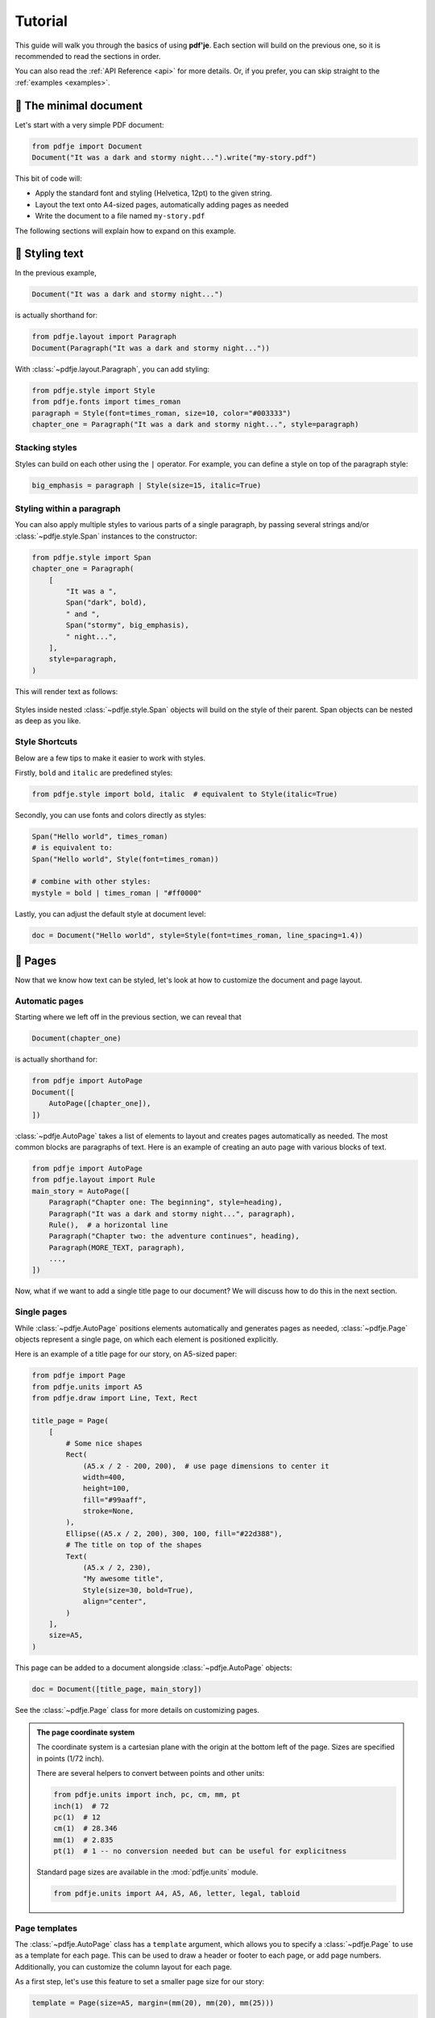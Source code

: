 Tutorial
========

This guide will walk you through the basics of using **pdf'je**.
Each section will build on the previous one, so it is recommended to read
the sections in order.

You can also read the :ref:`API Reference <api>` for more details.
Or, if you prefer, you can skip straight to the :ref:`examples <examples>`.


🌱 The minimal document
-----------------------

Let's start with a very simple PDF document:

.. code-block:: python

  from pdfje import Document
  Document("It was a dark and stormy night...").write("my-story.pdf")

This bit of code will:

- Apply the standard font and styling (Helvetica, 12pt) to the given string.
- Layout the text onto A4-sized pages, automatically adding pages as needed
- Write the document to a file named ``my-story.pdf``

The following sections will explain how to expand on this example.

.. _style:

🎨 Styling text
---------------

In the previous example,

.. code-block:: python

   Document("It was a dark and stormy night...")

is actually shorthand for:

.. code-block:: python

   from pdfje.layout import Paragraph
   Document(Paragraph("It was a dark and stormy night..."))

With :class:`~pdfje.layout.Paragraph`, you can add styling:

.. code-block:: python

   from pdfje.style import Style
   from pdfje.fonts import times_roman
   paragraph = Style(font=times_roman, size=10, color="#003333")
   chapter_one = Paragraph("It was a dark and stormy night...", style=paragraph)

Stacking styles
~~~~~~~~~~~~~~~

Styles can build on each other using the ``|`` operator.
For example, you can define a style on top of the paragraph style:

.. code-block:: python

   big_emphasis = paragraph | Style(size=15, italic=True)

Styling within a paragraph
~~~~~~~~~~~~~~~~~~~~~~~~~~

You can also apply multiple styles to various parts of a single paragraph,
by passing several strings and/or :class:`~pdfje.style.Span` instances to the constructor:

.. code-block:: python

   from pdfje.style import Span
   chapter_one = Paragraph(
       [
           "It was a ",
           Span("dark", bold),
           " and ",
           Span("stormy", big_emphasis),
           " night...",
       ],
       style=paragraph,
   )

This will render text as follows:

..

   .. raw:: html

      <span style="font-size: 10pt;">It was a <span style="font-weight: bold;">dark</span> and <span style="font-size: 15pt; font-style: italic;">stormy</span> night...</span>

Styles inside nested :class:`~pdfje.style.Span` objects will build on the style
of their parent. Span objects can be nested as deep as you like.

Style Shortcuts
~~~~~~~~~~~~~~~

Below are a few tips to make it easier to work with styles.

Firstly, ``bold`` and ``italic`` are predefined styles:

.. code-block:: python

   from pdfje.style import bold, italic  # equivalent to Style(italic=True)

Secondly, you can use fonts and colors directly as styles:

.. code-block:: python

   Span("Hello world", times_roman)
   # is equivalent to:
   Span("Hello world", Style(font=times_roman))

   # combine with other styles:
   mystyle = bold | times_roman | "#ff0000"

Lastly, you can adjust the default style at document level:

.. code-block:: python

   doc = Document("Hello world", style=Style(font=times_roman, line_spacing=1.4))

📑 Pages
--------

Now that we know how text can be styled,
let's look at how to customize the document and page layout.

Automatic pages
~~~~~~~~~~~~~~~

Starting where we left off in the previous section, we can reveal that

.. code-block:: python

   Document(chapter_one)

is actually shorthand for:

.. code-block:: python

   from pdfje import AutoPage
   Document([
       AutoPage([chapter_one]),
   ])

:class:`~pdfje.AutoPage` takes a list of elements to layout and
creates pages automatically as needed.
The most common blocks are paragraphs of text.
Here is an example of creating an auto page with various blocks of text.

.. code-block:: python

  from pdfje import AutoPage
  from pdfje.layout import Rule
  main_story = AutoPage([
      Paragraph("Chapter one: The beginning", style=heading),
      Paragraph("It was a dark and stormy night...", paragraph),
      Rule(),  # a horizontal line
      Paragraph("Chapter two: the adventure continues", heading),
      Paragraph(MORE_TEXT, paragraph),
      ...,
  ])

Now, what if we want to add a single title page to our document?
We will discuss how to do this in the next section.

Single pages
~~~~~~~~~~~~

While :class:`~pdfje.AutoPage` positions elements automatically and
generates pages as needed,
:class:`~pdfje.Page` objects represent a single page, on which
each element is positioned explicitly.

Here is an example of a title page for our story, on A5-sized paper:

.. code-block:: python

    from pdfje import Page
    from pdfje.units import A5
    from pdfje.draw import Line, Text, Rect

    title_page = Page(
        [
            # Some nice shapes
            Rect(
                (A5.x / 2 - 200, 200),  # use page dimensions to center it
                width=400,
                height=100,
                fill="#99aaff",
                stroke=None,
            ),
            Ellipse((A5.x / 2, 200), 300, 100, fill="#22d388"),
            # The title on top of the shapes
            Text(
                (A5.x / 2, 230),
                "My awesome title",
                Style(size=30, bold=True),
                align="center",
            )
        ],
        size=A5,
    )

This page can be added to a document alongside :class:`~pdfje.AutoPage` objects:

.. code-block:: python

  doc = Document([title_page, main_story])

See the :class:`~pdfje.Page` class for more details on customizing pages.

.. admonition:: The page coordinate system

   The coordinate system is a cartesian plane with the origin at the bottom left of the page.
   Sizes are specified in points (1/72 inch).

   There are several helpers to convert between points and other units:

   .. code-block:: python

     from pdfje.units import inch, pc, cm, mm, pt
     inch(1)  # 72
     pc(1)  # 12
     cm(1)  # 28.346
     mm(1)  # 2.835
     pt(1)  # 1 -- no conversion needed but can be useful for explicitness

   Standard page sizes are available in the :mod:`pdfje.units` module.

   .. code-block:: python

     from pdfje.units import A4, A5, A6, letter, legal, tabloid


Page templates
~~~~~~~~~~~~~~

The :class:`~pdfje.AutoPage` class has a ``template`` argument,
which allows you to specify a :class:`~pdfje.Page` to use as a template
for each page.
This can be used to draw a header or footer to each page, or add page numbers.
Additionally, you can customize the column layout for each page.

As a first step, let's use this feature to set a smaller page size for our story:

.. code-block:: python

    template = Page(size=A5, margin=(mm(20), mm(20), mm(25)))

    main_story = AutoPage([...], template=template)


Let's expand this template to add a header and footer to each page:

.. code-block:: python

    template = Page(
        [
            # Our story title at the top left of the page
            Text((mm(20), A5.y - 20), "My awesome title", Style(size=8, italic=True)),
            # A line at the bottom of the page
            Line((mm(20), mm(20)), (A5.x - mm(20), mm(20)), stroke="#aaaaaa"),
        ],
        size=A5,
        margin=(mm(20), mm(20), mm(25)),
    )

Finally, let's add a page number to the footer. This will require each
page to be drawn individually (each page number is of course different).
We can do this by passing an *callable* which takes a page number,
and returns a :class:`~pdfje.Page`.

.. code-block:: python

    def create_page(num: int) -> Page:
        # add() creates a copy of the page with the given elements added.
        return template.add(
            # the page number at the bottom of the page
            Text((A5.x / 2, mm(20)), str(num), Style(size=8), align="center")
        )

    main_story = AutoPage(..., template=create_page)

Another advanced feature of page templates is the ability to customize
the column layout for each page.
This is useful for creating multi-column layouts.
You can read more about this in :ref:`the multi-column example <multi-column>`.

🖋️ Fonts
--------

We've already seen fonts in action in the previous section.
There are two types of fonts:

1. **Standard fonts** are included in all PDF readers.
   The downside is that these fonts only support a very
   limited set of unicode characters.
   The standard fonts are:

   - Helvetica
   - Times Roman
   - Courier
   - Symbol
   - ZapfDingBats

   Below is an example of using different standard fonts:

   .. code-block:: python

      from pdfje.fonts import courier, helvetica
      heading = Style(font=helvetica, size=20, bold=True)
      Span("Ciao, Courier", style=courier)

   .. note::

     The standard fonts only support characters within the ``cp1252`` encoding
     (i.e. ASCII plus some common western european characters).
     This is a limitation of the PDF format, not pdfje.
     Characters outside this set will be displayed as ``?``.
     If you need broader unicode support,
     you will need to use :ref:`an embedded font<embedded-fonts>`.

.. _embedded-fonts:

2. **Embedded fonts** are included in the PDF file itself.
   To use an embedded font, you will need to obtain its TrueType
   (``.ttf``) font file and tell pdfje where to find it.

   Here is an example of using the DejaVu font:

   .. code-block:: python

      from pdfje.fonts import TrueType
      dejavu = TrueType(
          "path/to/DejaVuSansCondensed.ttf",
          bold="path/to/DejaVuSansCondensed-Bold.ttf",
          italic="path/to/DejaVuSansCondensed-Oblique.ttf",
          bold_italic="path/to/DejaVuSansCondensed-BoldOblique.ttf",
      )
      Span("We meet again, DejaVu!", style=dejavu)

   .. note::

      * To save space, only the parts of the font that are actually used will
        be embedded in the document.
        This standard practice is called "subsetting".
      * Any unicode characters for which a font has no representation
        will be displayed as a 'missing character' box.


✂️ Hyphenation
--------------

Hyphenation can be customized by using the optional `Pyphen <https://www.courtbouillon.org/pyphen>`_ dependency.

Install it with:

.. code-block:: bash

  pip install pdfje[hyphens]

To customize hyphenation, pass a :class:`~pyphen.Pyphen` object to the
:class:`~pdfje.style.Style` constructor:

.. code-block:: python

  from pyphen import Pyphen
  dutch_hyphens = Pyphen(lang="nl_NL")
  Span("Lastige lettergrepen!", Style(hyphens=dutch_hyphens))

.. note::

   - If you don't have ``pyphen`` installed, pdfje will use a simple
     hyphenation algorithm for english text.

   - To disable hyphenation, pass ``hyphens=None`` to the :class:`~pdfje.Style` constructor.
